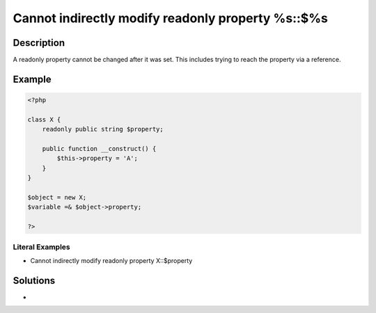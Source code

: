 .. _cannot-indirectly-modify-readonly-property-%s::\$%s:

Cannot indirectly modify readonly property %s::$%s
--------------------------------------------------
 
.. meta::
	:description:
		Cannot indirectly modify readonly property %s::$%s: A readonly property cannot be changed after it was set.
	:og:image: https://php-errors.readthedocs.io/en/latest/_static/logo.png
	:og:type: article
	:og:title: Cannot indirectly modify readonly property %s::$%s
	:og:description: A readonly property cannot be changed after it was set
	:og:url: https://php-errors.readthedocs.io/en/latest/messages/cannot-indirectly-modify-readonly-property-%25s%3A%3A%24%25s.html
	:og:locale: en
	:twitter:card: summary_large_image
	:twitter:site: @exakat
	:twitter:title: Cannot indirectly modify readonly property %s::$%s
	:twitter:description: Cannot indirectly modify readonly property %s::$%s: A readonly property cannot be changed after it was set
	:twitter:creator: @exakat
	:twitter:image:src: https://php-errors.readthedocs.io/en/latest/_static/logo.png

.. raw:: html

	<script type="application/ld+json">{"@context":"https:\/\/schema.org","@graph":[{"@type":"WebPage","@id":"https:\/\/php-errors.readthedocs.io\/en\/latest\/tips\/cannot-indirectly-modify-readonly-property-%s::$%s.html","url":"https:\/\/php-errors.readthedocs.io\/en\/latest\/tips\/cannot-indirectly-modify-readonly-property-%s::$%s.html","name":"Cannot indirectly modify readonly property %s::$%s","isPartOf":{"@id":"https:\/\/www.exakat.io\/"},"datePublished":"Mon, 14 Apr 2025 20:19:30 +0000","dateModified":"Mon, 14 Apr 2025 20:19:30 +0000","description":"A readonly property cannot be changed after it was set","inLanguage":"en-US","potentialAction":[{"@type":"ReadAction","target":["https:\/\/php-tips.readthedocs.io\/en\/latest\/tips\/cannot-indirectly-modify-readonly-property-%s::$%s.html"]}]},{"@type":"WebSite","@id":"https:\/\/www.exakat.io\/","url":"https:\/\/www.exakat.io\/","name":"Exakat","description":"Smart PHP static analysis","inLanguage":"en-US"}]}</script>

Description
___________
 
A readonly property cannot be changed after it was set. This includes trying to reach the property via a reference.

Example
_______

.. code-block:: php

   <?php
   
   class X {
       readonly public string $property;
   
       public function __construct() {
           $this->property = 'A';
       }
   }
   
   $object = new X;
   $variable =& $object->property;
   
   ?>


Literal Examples
****************
+ Cannot indirectly modify readonly property X::$property

Solutions
_________

+ 
